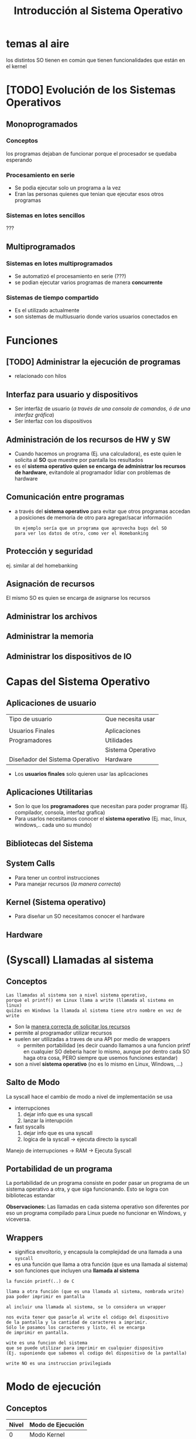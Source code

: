 #+TITLE: Introducción al Sistema Operativo
* temas al aire
los distintos SO tienen en común
que tienen funcionalidades que están en el kernel
* [TODO] Evolución de los Sistemas Operativos
** Monoprogramados
*** Conceptos
    los programas dejaban de funcionar porque el procesador se quedaba esperando
*** Procesamiento en serie
    - Se podia ejecutar solo un programa a la vez
    - Eran las personas quienes que tenian que ejecutar esos otros programas
*** Sistemas en lotes sencillos
    ???
** Multiprogramados
*** Sistemas en lotes multiprogramados
    - Se automatizó el procesamiento en serie (???)
    - se podian ejecutar varios programas de manera *concurrente*
*** Sistemas de tiempo compartido
    - Es el utilizado actualmente
    - son sistemas de multiusuario donde varios usuarios conectados en 
* Funciones
** [TODO] Administrar la ejecución de programas
   - relacionado con hilos
** Interfaz para usuario y dispositivos
   - Ser interfáz de usuario (/a través de una consola de comandos, ó de una interfaz gráfica/)
   - Ser interfaz con los dispositivos
** Administración de los recursos de HW y SW
   - Cuando hacemos un programa (Ej. una calculadora), es este
     quien le solicita al *SO* que muestre por pantalla los resultados
   - es el *sistema operativo quien se encarga de administrar los 
     recursos de hardware*, evitandole al programador lidiar con problemas
     de hardware
** Comunicación entre programas
   - a través del *sistema operativo* para evitar que otros
     programas accedan a posiciones de memoria de otro
     para agregar/sacar información
    
     #+BEGIN_EXAMPLE
     Un ejemplo sería que un programa que aprovecha bugs del SO
     para ver los datos de otro, como ver el Homebanking
     #+END_EXAMPLE
** Protección y seguridad
   ej. similar al del homebanking
** Asignación de recursos
   El mismo SO es quien se encarga de asignarse los recursos
** Administrar los archivos
** Administrar la memoria
** Administrar los dispositivos de IO
* Capas del Sistema Operativo
** Aplicaciones de usuario
   |---------------------------------+-------------------|
   | Tipo de usuario                 | Que necesita usar |
   |                                 |                   |
   |---------------------------------+-------------------|
   | Usuarios Finales                | Aplicaciones      |
   |---------------------------------+-------------------|
   | Programadores                   | Utilidades        |
   |                                 | Sistema Operativo |
   |---------------------------------+-------------------|
   | Diseñador del Sistema Operativo | Hardware          |
   |---------------------------------+-------------------|

   - Los *usuarios finales* solo quieren usar las aplicaciones
** Aplicaciones Utilitarias
  - Son lo que los *programadores* que necesitan para poder programar
    (Ej. compilador, consola, interfaz grafica)
  - Para usarlos necesitamos conocer el *sistema operativo*
    (Ej. mac, linux, windows,.. cada uno su mundo)
** Bibliotecas del Sistema
** System Calls
   - Para tener un control instrucciones
   - Para manejar recursos (/la manera correcta/)
** Kernel (Sistema operativo)
   - Para diseñar un SO necesitamos conocer el hardware
** Hardware
* (Syscall) Llamadas al sistema
** Conceptos
   #+BEGIN_EXAMPLE
   Las llamadas al sistema son a nivel sistema operativo, 
   porque el printf() en Linux llama a write (llamada al sistema en linux)
   quiźas en Windows la llamada al sistema tiene otro nombre en vez de write
   #+END_EXAMPLE

  - Son la _manera correcta de solicitar los recursos_
  - permite al programador utilizar recursos
  - suelen ser utilizadas a traves de una API por medio de wrappers
    - permiten portabilidad
      (es decir cuando llamamos a una funcion printf en cualquier 
      SO deberia hacer lo mismo, aunque por dentro cada SO haga 
      otra cosa, PERO siempre que usemos funciones estandar)
  - son a nivel *sistema operativo*  (no es lo mismo en Linux, Windows, ...)
** Salto de Modo
   La syscall hace el cambio de modo a nivel de implementación se usa
   + interrupciones
     1. dejar info que es una syscall
     2. lanzar la interupción
   + fast syscalls
     1. dejar info que es una syscall
     2. logica de la syscall -> ejecuta directo la syscall

   Manejo de interrupciones -> RAM -> Ejecuta Syscall
** Portabilidad de un programa
   La portabilidad de un programa consiste en poder pasar un 
   programa de un sistema operativo a otra, y que siga funcionando.
   Esto se logra con bibliotecas estandar

   *Observaciones:*
   Las llamadas en cada sistema operativo son diferentes
   por eso un programa compilado para Linux puede no funcionar en Windows,
   y viceversa.
** Wrappers
     - significa envoltorio, y encapsula la complejidad de una llamada a una ~syscall~
     - es una función que llama a otra función (que es una llamada al sistema)
     - son funciones que incluyen una *llamada al sistema*

   #+NAME: funcion-printf
   #+BEGIN_EXAMPLE
   la función printf(..) de C

   llama a otra función (que es una llamada al sistema, nombrada write)
   paa poder imprimir en pantalla

   al incluir una llamada al sistema, se lo considera un wrapper
  
   nos evita tener que pasarle al write el código del dispositivo 
   de la pantalla y la cantidad de caracteres a imprimir.
   Sólo le pasamos los caracteres y listo, él se encarga
   de imprimir en pantalla.
   #+END_EXAMPLE
   
   #+NAME: syscall-write
   #+BEGIN_EXAMPLE
   wite es una funcion del sistema
   que se puede utilizar para imprimir en cualquier dispositivo
   (Ej. suponiendo que sabemos el codigo del dispositivo de la pantalla) 

   write NO es una instruccion privilegiada
   #+END_EXAMPLE
* Modo de ejecución
** Conceptos
   |-------+-------------------|
   | Nivel | Modo de Ejecución |
   |-------+-------------------|
   |     0 | Modo Kernel       |
   |-------+-------------------|
   |     1 | Modo Usuario      |
   |-------+-------------------|

  + también llamados "anillos de protección"
    1. anillo - aplicaciones
    2. anillo - device drivers
    3. anillo - kernel
  + Es el ~PSW~ el que tenía el bit de *modo de ejecución*
  + Suelen ser 4 anillos de protección, pero sólo usamos 2 (kernel/usuario)
  + Garantiza la protección
  + según el modo podemos ejecutar o no ciertas *instrucciones* (privilegiadas y no privilegiadas)
  + el SO es el primero en bootear,
    - quien cambia a modo usuario todos los programas, 
    - es el unico que puede cambiar a [[Modo kernel]] y ejecutar [[instrucciones privilegiadas]]
** Modo kernel
  - se pueden ejecutar las *instrucciones privilegiadas*
  - solo el SO puede ejecutar en este modo, 
     para poder acceder al hardware
** Modo usuario
   - se pueden ejecutar las *instrucciones NO privilegiadas*   
   - cuando ejecutamos una aplicación está en este modo
   - se pueden ejecutar ALGUNAS *instrucciones*
** Cambio de modo
*** Modo usuario a Modo Kernel
    Puede suceder por
    + Una [[Interrupción]]
    + Una [[Syscall]]
*** Modo Kernel a Modo Usuario
    A través de 
    + Una [[instrucción privilegiada]]
    + Restaurando el contexto
** conceptos que utiliza
*** syscall
    - son llamadas al sistema
*** interrupción
    - la notificacion de un evento (ej. de una E/S)
    - el procesador se entera de esto y un modulo del SO
      se encarga de manejar esto
** Ejemplos
*** Ejemplo 1 - Cambios de modo
    Ejemplo
    |----+-----------+---------------------------------------------+-----------+-----+---------------+-----|
    | K  | U         |                                             | k         | u   | k             | u   |
    |----+-----------+---------------------------------------------+-----------+-----+---------------+-----|
    | so | app       | 1. syscall                                  | so        | app | so            | app |
    |    |           | (Un programa llama a una syscall            |           |     |               |     |
    |    |           | para pedirle al SO)                         |           |     |               |     |
    |    | (notepad) | 2. interrupcion                             | (notepad) |     | (calculadora) |     |
    |    |           | (El SO toma el control del procesador,      |           |     |               |     |
    |    |           | detiene la ejecución del programa,          |           |     |               |     |
    |    |           | hace lo que le pidieron                     |           |     |               |     |
    |    |           | 3. el SO le devuelve el control al programa |           |     |               |     |
    |----+-----------+---------------------------------------------+-----------+-----+---------------+-----|

    - K: modo kernel
    - u: modo usuario
    - app: cualquier aplicación
*** Ejemplo 2
    #+BEGIN_EXAMPLE
    el scanf()
    1. parte de modo usuario
    
    2. pasa a modo kernel,
    una parte se ejecuta en modo kernel con llamado al sistema
    (la llamada READ) para pedir datos
 
    3. pasa a modo usuario
    #+END_EXAMPLE
*** Ejemplo 3
  #+BEGIN_EXAMPLE
  Cuando ejecutamos el scanf()
  1. Se ejecuta en modo usuario
  2. Hace una llamada al sistema (nombrada READ)
  3. El programa se deja de ejecutar, y se cambia al Modo Kernel, 
     donde el SO solicita al hardware (el teclado en este caso)
     cuando tiene la información se los envía al programa
  4. Se cambia al Modo Usuario y el programa ejecuta lo que recibió

  Recordar que solo el Sistema Operativo puede ejecutar en el modo kernel
  #+END_EXAMPLE
